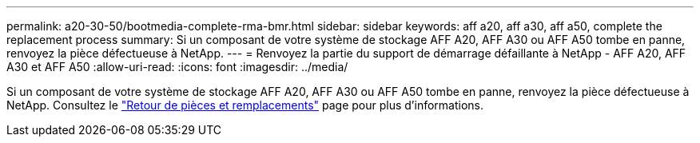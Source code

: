 ---
permalink: a20-30-50/bootmedia-complete-rma-bmr.html 
sidebar: sidebar 
keywords: aff a20, aff a30, aff a50, complete the replacement process 
summary: Si un composant de votre système de stockage AFF A20, AFF A30 ou AFF A50 tombe en panne, renvoyez la pièce défectueuse à NetApp. 
---
= Renvoyez la partie du support de démarrage défaillante à NetApp - AFF A20, AFF A30 et AFF A50
:allow-uri-read: 
:icons: font
:imagesdir: ../media/


[role="lead"]
Si un composant de votre système de stockage AFF A20, AFF A30 ou AFF A50 tombe en panne, renvoyez la pièce défectueuse à NetApp. Consultez le  https://mysupport.netapp.com/site/info/rma["Retour de pièces et remplacements"] page pour plus d'informations.
